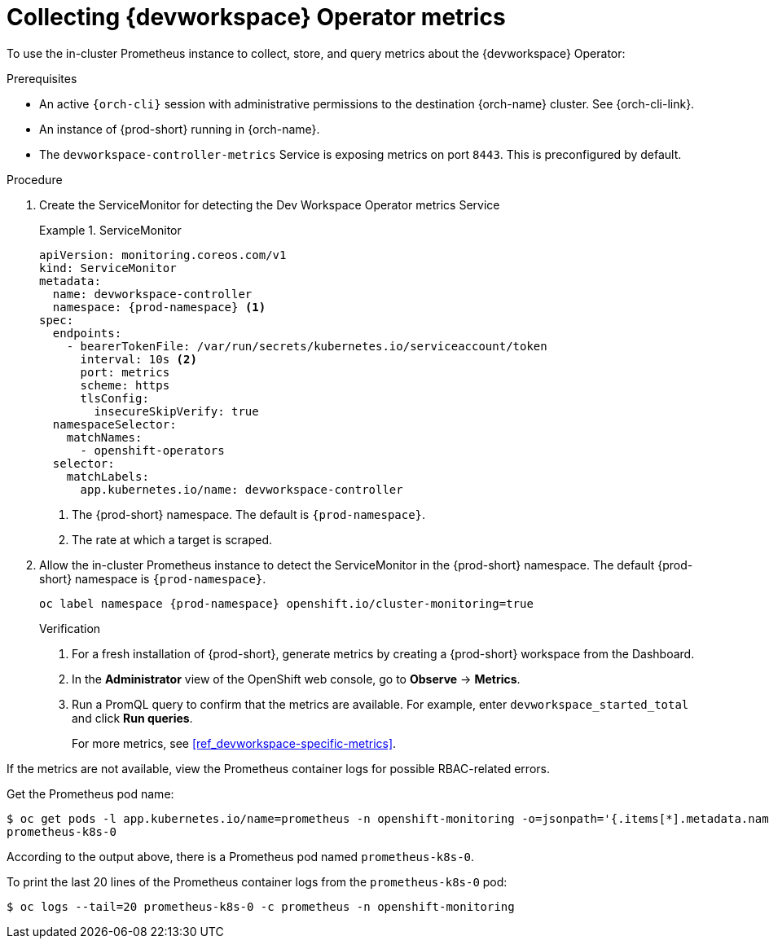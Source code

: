 [id="proc_collecting-dev-workspace-operator-metrics-with-prometheus"]
= Collecting {devworkspace} Operator metrics

[role="_abstract"]
To use the in-cluster Prometheus instance to collect, store, and query metrics about the {devworkspace} Operator:

.Prerequisites

* An active `{orch-cli}` session with administrative permissions to the destination {orch-name} cluster. See {orch-cli-link}.

* An instance of {prod-short} running in {orch-name}.

* The `devworkspace-controller-metrics` Service is exposing metrics on port `8443`. This is preconfigured by default.

.Procedure

. Create the ServiceMonitor for detecting the Dev Workspace Operator metrics Service
+
.ServiceMonitor
====
[source,yaml,subs="+quotes,+attributes,+macros"]
----
apiVersion: monitoring.coreos.com/v1
kind: ServiceMonitor
metadata:
  name: devworkspace-controller
  namespace: {prod-namespace} <1>
spec:
  endpoints:
    - bearerTokenFile: /var/run/secrets/kubernetes.io/serviceaccount/token
      interval: 10s <2>
      port: metrics
      scheme: https
      tlsConfig:
        insecureSkipVerify: true
  namespaceSelector:
    matchNames:
      - openshift-operators
  selector:
    matchLabels:
      app.kubernetes.io/name: devworkspace-controller
----
<1> The {prod-short} namespace. The default is `{prod-namespace}`.
<2> The rate at which a target is scraped.
====

. Allow the in-cluster Prometheus instance to detect the ServiceMonitor in the {prod-short} namespace. The default {prod-short} namespace is `{prod-namespace}`.
+
====
[source,terminal,subs="+attributes,quotes"]
----
oc label namespace {prod-namespace} openshift.io/cluster-monitoring=true
----

.Verification

. For a fresh installation of {prod-short}, generate metrics by creating a {prod-short} workspace from the Dashboard.

. In the *Administrator* view of the OpenShift web console, go to *Observe* -> *Metrics*.

. Run a PromQL query to confirm that the metrics are available. For example, enter `devworkspace_started_total` and click *Run queries*.
+
For more metrics, see xref:ref_devworkspace-specific-metrics[].

[TIP]
====

If the metrics are not available, view the Prometheus container logs for possible RBAC-related errors.

Get the Prometheus pod name:
```
$ oc get pods -l app.kubernetes.io/name=prometheus -n openshift-monitoring -o=jsonpath='{.items[*].metadata.name}'
prometheus-k8s-0
```
According to the output above, there is a Prometheus pod named `prometheus-k8s-0`.

To print the last 20 lines of the Prometheus container logs from the `prometheus-k8s-0` pod:
```
$ oc logs --tail=20 prometheus-k8s-0 -c prometheus -n openshift-monitoring
```

====
